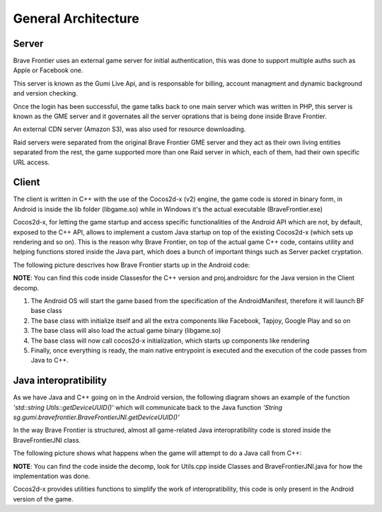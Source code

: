 General Architecture
===============================

Server
-----------------------------

Brave Frontier uses an external game server for initial authentication, this was done to support
multiple auths such as Apple or Facebook one.

This server is known as the Gumi Live Api, and is responsable for billing, account managment and dynamic background and
version checking.

Once the login has been successful, the game talks back to one main server which was written in PHP, this server is known as the
GME server and it governates all the server oprations that is being done inside Brave Frontier.

An external CDN server (Amazon S3), was also used for resource downloading.

Raid servers were separated from the original Brave Frontier GME server and they act as their own living entities separated from the
rest, the game supported more than one Raid server in which, each of them, had their own specific URL access.

Client
-----------------------------

The client is written in C++ with the use of the Cocos2d-x (v2) engine, the game code is stored in binary
form, in Android is inside the lib folder (libgame.so) while in Windows it's the actual executable (BraveFrontier.exe)

Cocos2d-x, for letting the game startup and access specific functionalities of the Android API which are not, by default,
exposed to the C++ API, allows to implement a custom Java startup on top of the existing Cocos2d-x (which sets up rendering and so on).
This is the reason why Brave Frontier, on top of the actual game C++ code, contains utility and helping functions stored inside the Java part,
which does a bunch of important things such as Server packet cryptation.

The following picture descrives how Brave Frontier starts up in the Android code:

**NOTE**: You can find this code inside Classes\ for the C++ version and proj.android\src for the Java version in the Client decomp.

.. image:: ../../images/general-architecture/androidstartup.png

1. The Android OS will start the game based from the specification of the AndroidManifest, therefore it will launch BF base class
2. The base class with initialize itself and all the extra components like Facebook, Tapjoy, Google Play and so on
3. The base class will also load the actual game binary (libgame.so)
4. The base class will now call cocos2d-x initialization, which starts up components like rendering
5. Finally, once everything is ready, the main native entrypoint is executed and the execution of the code passes from Java to C++.

Java interopratibility
-------------------------

As we have Java and C++ going on in the Android version, the following diagram shows an example of the function 
`'std::string Utils::getDeviceUUID()'` which will communicate back to the Java function `'String sg.gumi.bravefrontier.BraveFrontierJNI.getDeviceUUID()'`

In the way Brave Frontier is structured, almost all game-related Java interopratibility code is stored inside the BraveFrontierJNI class.

The following picture shows what happens when the game will attempt to do a Java call from C++:

**NOTE**: You can find the code inside the decomp, look for Utils.cpp inside Classes and BraveFrontierJNI.java for how the implementation was done.

.. image:: ../../images/general-architecture/javainterop.png

Cocos2d-x provides utilities functions to simplify the work of interopratibility, this code is only present in the Android version of the game.
